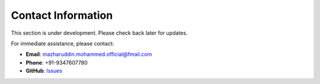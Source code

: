Contact Information
===================

This section is under development. Please check back later for updates.

For immediate assistance, please contact:

* **Email**: mazharuddin.mohammed.official@fmail.com
* **Phone**: +91-9347607780
* **GitHub**: `Issues <https://github.com/Mazharuddin-Mohammed/MediSysJava/issues>`_

